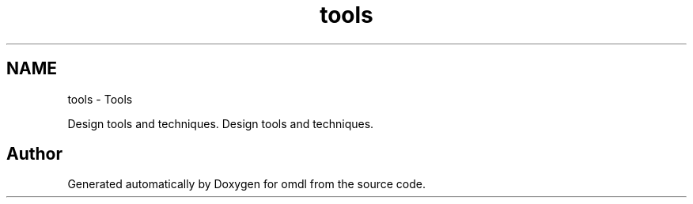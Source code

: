 .TH "tools" 3 "Thu Feb 2 2017" "Version v0.4" "omdl" \" -*- nroff -*-
.ad l
.nh
.SH NAME
tools \- Tools
.PP
Design tools and techniques\&.  
Design tools and techniques\&. 


.SH "Author"
.PP 
Generated automatically by Doxygen for omdl from the source code\&.
